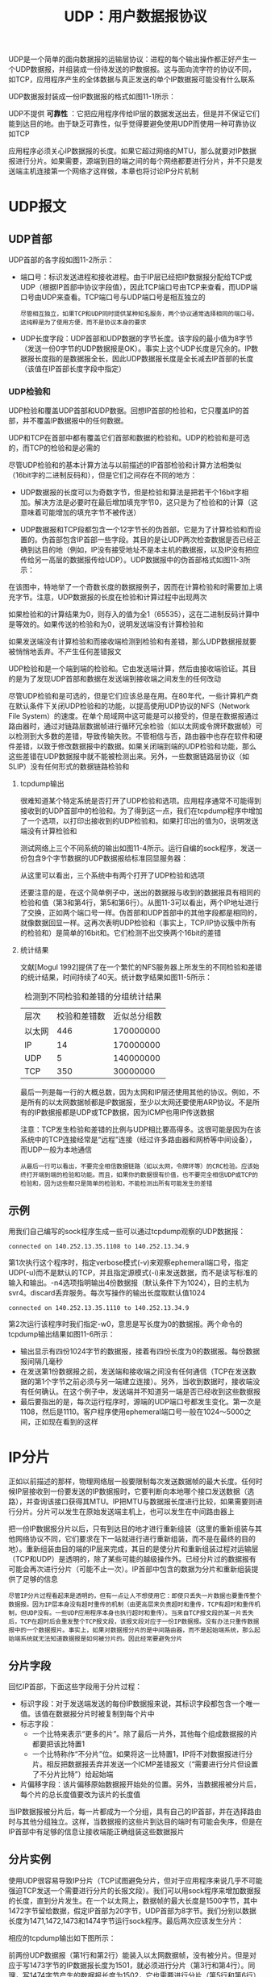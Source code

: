  #+TITLE: UDP：用户数据报协议
 #+HTML_HEAD: <link rel="stylesheet" type="text/css" href="css/main.css" />
 #+HTML_LINK_UP: traceroute.html   
 #+HTML_LINK_HOME: tii.html
 #+OPTIONS: num:nil timestamp:nil  ^:nil
 
 UDP是一个简单的面向数据报的运输层协议：进程的每个输出操作都正好产生一个UDP数据报，并组装成一份待发送的IP数据报。这与面向流字符的协议不同，如TCP，应用程序产生的全体数据与真正发送的单个IP数据报可能没有什么联系
 
 UDP数据报封装成一份IP数据报的格式如图11-1所示：
 
 #+ATTR_HTML: image :width 40% 
 [[file:pic/udp-packet.png]]
 
 UDP不提供 *可靠性* ：它把应用程序传给IP层的数据发送出去，但是并不保证它们能到达目的地。由于缺乏可靠性，似乎觉得要避免使用UDP而使用一种可靠协议如TCP
 
 应用程序必须关心IP数据报的长度。如果它超过网络的MTU，那么就要对IP数据报进行分片。如果需要，源端到目的端之间的每个网络都要进行分片，并不只是发送端主机连接第一个网络才这样做，本章也将讨论IP分片机制
 
* UDP报文
  
** UDP首部
   UDP首部的各字段如图11-2所示：
   
   #+ATTR_HTML: image :width 40% 
   [[file:pic/udp-header.png]]
   
+ 端口号：标识发送进程和接收进程。由于IP层已经把IP数据报分配给TCP或UDP（根据IP首部中协议字段值），因此TCP端口号由TCP来查看，而UDP端口号由UDP来查看。TCP端口号与UDP端口号是相互独立的
  
  #+begin_example
       尽管相互独立，如果TCP和UDP同时提供某种知名服务，两个协议通常选择相同的端口号。这纯粹是为了使用方便，而不是协议本身的要求
  #+end_example
  
+ UDP长度字段：UDP首部和UDP数据的字节长度。该字段的最小值为8字节（发送一份0字节的UDP数据报是OK）。事实上这个UDP长度是冗余的。IP数据报长度指的是数据报全长，因此UDP数据报长度是全长减去IP首部的长度（该值在IP首部长度字段中指定）
  
*** UDP检验和
    UDP检验和覆盖UDP首部和UDP数据。回想IP首部的检验和，它只覆盖IP的首部，并不覆盖IP数据报中的任何数据。
    
    UDP和TCP在首部中都有覆盖它们首部和数据的检验和。UDP的检验和是可选的，而TCP的检验和是必需的
    
    尽管UDP检验和的基本计算方法与以前描述的IP首部检验和计算方法相类似（16bit字的二进制反码和），但是它们之间存在不同的地方：
+ UDP数据报的长度可以为奇数字节，但是检验和算法是把若干个16bit字相加。解决方法是必要时在最后增加填充字节0，这只是为了检验和的计算（这意味着可能增加的填充字节不被传送）
+ UDP数据报和TCP段都包含一个12字节长的伪首部，它是为了计算检验和而设置的。伪首部包含IP首部一些字段。其目的是让UDP两次检查数据是否已经正确到达目的地（例如，IP没有接受地址不是本主机的数据报，以及IP没有把应传给另一高层的数据报传给UDP）。UDP数据报中的伪首部格式如图11-3所示：
  
  #+ATTR_HTML: image :width 60% 
  [[file:pic/udp-header.png]]
  
在该图中，特地举了一个奇数长度的数据报例子，因而在计算检验和时需要加上填充字节。注意，UDP数据报的长度在检验和计算过程中出现两次

如果检验和的计算结果为0，则存入的值为全1（65535），这在二进制反码计算中是等效的。如果传送的检验和为0，说明发送端没有计算检验和

如果发送端没有计算检验和而接收端检测到检验和有差错，那么UDP数据报就要被悄悄地丢弃。不产生任何差错报文

UDP检验和是一个端到端的检验和。它由发送端计算，然后由接收端验证。其目的是为了发现UDP首部和数据在发送端到接收端之间发生的任何改动

尽管UDP检验和是可选的，但是它们应该总是在用。在80年代，一些计算机产商在默认条件下关闭UDP检验和的功能，以提高使用UDP协议的NFS（Network File System）的速度。在单个局域网中这可能是可以接受的，但是在数据报通过路由器时，通过对链路层数据帧进行循环冗余检验（如以太网或令牌环数据帧）可以检测到大多数的差错，导致传输失败。不管相信与否，路由器中也存在软件和硬件差错，以致于修改数据报中的数据。如果关闭端到端的UDP检验和功能，那么这些差错在UDP数据报中就不能被检测出来。另外，一些数据链路层协议（如SLIP）没有任何形式的数据链路检验和

**** tcpdump输出
     很难知道某个特定系统是否打开了UDP检验和选项。应用程序通常不可能得到接收到的UDP首部中的检验和。为了得到这一点，我们在tcpdump程序中增加了一个选项，以打印出接收到的UDP检验和。如果打印出的值为0，说明发送端没有计算检验和
     
     测试网络上三个不同系统的输出如图11-4所示。运行自编的sock程序，发送一份包含9个字节数据的UDP数据报给标准回显服务器：
     
     #+ATTR_HTML: image :width 60% 
     [[file:pic/udp-dump.png]]
     
     从这里可以看出，三个系统中有两个打开了UDP检验和选项
     
     还要注意的是，在这个简单例子中，送出的数据报与收到的数据报具有相同的检验和值（第3和第4行，第5和第6行）。从图11-3可以看出，两个IP地址进行了交换，正如两个端口号一样。伪首部和UDP首部中的其他字段都是相同的，就像数据回显一样。这再次表明UDP检验和（事实上，TCP/IP协议簇中所有的检验和）是简单的16bit和。它们检测不出交换两个16bit的差错
     
**** 统计结果
     文献[Mogul 1992]提供了在一个繁忙的NFS服务器上所发生的不同检验和差错的统计结果，时间持续了40天。统计数字结果如图11-5所示：
     
     #+CAPTION: 检测到不同检验和差错的分组统计结果
     #+ATTR_HTML: :border 1 :rules all :frame boader
     | 层次 | 校验和差错数 | 近似总分组数 |
     | 以太网 | 446          | 170000000    |
     | IP     | 14           | 170000000    |
     | UDP    | 5            | 140000000    |
     | TCP    | 350          | 30000000     |
     
     最后一列是每一行的大概总数，因为太网和IP层还使用其他的协议。例如，不是所有的以太网数据帧都是IP数据报，至少以太网还要使用ARP协议。不是所有的IP数据报都是UDP或TCP数据，因为ICMP也用IP传送数据
     
     注意：TCP发生检验和差错的比例与UDP相比要高得多。这很可能是因为在该系统中的TCP连接经常是“远程”连接（经过许多路由器和网桥等中间设备），而UDP一般为本地通信
     
     #+begin_example
       从最后一行可以看出，不要完全相信数据链路（如以太网，令牌环等）的CRC检验。应该始终打开端到端的检验和功能。而且，如果你的数据很有价值，也不要完全相信UDP或TCP的检验和，因为这些都只是简单的检验和，不能检测出所有可能发生的差错
     #+end_example
     
** 示例
   用我们自己编写的sock程序生成一些可以通过tcpdump观察的UDP数据报：
   
   #+BEGIN_SRC sh :results output :exports result
  bsdi $ sock -v -u -i -n4 svr4 discard
   #+END_SRC
   
   #+RESULTS:
   #+begin_example
       connected on 140.252.13.35.1108 to 140.252.13.34.9
   #+end_example
   第1次执行这个程序时，指定verbose模式(-v)来观察ephemeral端口号，指定UDP(-u)而不是默认的TCP，并且指定源模式(-i)来发送数据，而不是读写标准的输入和输出。-n4选项指明输出4份数据报（默认条件下为1024），目的主机为svr4。discard丢弃服务。每次写操作的输出长度取默认值1024
   
   #+BEGIN_SRC sh :results output :exports result
     bsdi $ sock -v -u -i -n4 -w0 svr4 discard
   #+END_SRC
   
   #+RESULTS:
   #+begin_example
     connected on 140.252.13.35.1110 to 140.252.13.34.9
   #+end_example
   第2次运行该程序时我们指定-w0，意思是写长度为0的数据报。两个命令的tcpdump输出结果如图11-6所示：
   #+ATTR_HTML: image :width 60% 
   [[file:pic/sock-dump.png]]
   
+ 输出显示有四份1024字节的数据报，接着有四份长度为0的数据报。每份数据报间隔几毫秒
+ 在发送第1份数据报之前，发送端和接收端之间没有任何通信（TCP在发送数据的第1个字节之前必须与另一端建立连接）。另外，当收到数据时，接收端没有任何确认。在这个例子中，发送端并不知道另一端是否已经收到这些数据报
+ 最后要指出的是，每次运行程序时，源端的UDP端口号都发生变化。第一次是1108，然后是1110。客户程序使用ephemeral端口号一般在1024～5000之间，正如现在看到的这样
  
  
* IP分片
  正如以前描述的那样，物理网络层一般要限制每次发送数据帧的最大长度。任何时候IP层接收到一份要发送的IP数据报时，它要判断向本地哪个接口发送数据（选路），并查询该接口获得其MTU。IP把MTU与数据报长度进行比较，如果需要则进行分片。分片可以发生在原始发送端主机上，也可以发生在中间路由器上
  
  把一份IP数据报分片以后，只有到达目的地才进行重新组装（这里的重新组装与其他网络协议不同，它们要求在下一站就进行进行重新组装，而不是在最终的目的地）。重新组装由目的端的IP层来完成，其目的是使分片和重新组装过程对运输层（TCP和UDP）是透明的，除了某些可能的越级操作外。已经分片过的数据报有可能会再次进行分片（可能不止一次）。IP首部中包含的数据为分片和重新组装提供了足够的信息
  
  #+begin_example
     尽管IP分片过程看起来是透明的，但有一点让人不想使用它：即使只丢失一片数据也要重传整个数据报。因为IP层本身没有超时重传的机制（由更高层来负责超时和重传，TCP有超时和重传机制，但UDP没有。一些UDP应用程序本身也执行超时和重传）。当来自TCP报文段的某一片丢失后，TCP在超时后会重发整个TCP报文段，该报文段对应于一份IP数据报。没有办法只重传数据报中的一个数据报片。事实上，如果对数据报分片的是中间路由器，而不是起始端系统，那么起始端系统就无法知道数据报是如何被分片的。因此经常要避免分片
  #+end_example
** 分片字段
   回忆IP首部，下面这些字段用于分片过程：
+ 标识字段：对于发送端发送的每份IP数据报来说，其标识字段都包含一个唯一值。该值在数据报分片时被复制到每个片中
+ 标志字段：
  + 一个比特来表示“更多的片”。除了最后一片外，其他每个组成数据报的片都要把该比特置1
  + 一个比特称作“不分片”位。如果将这一比特置1，IP将不对数据报进行分片。相反把数据报丢弃并发送一个ICMP差错报文（“需要进行分片但设置了不分片比特”）给起始端
+ 片偏移字段：该片偏移原始数据报开始处的位置。另外，当数据报被分片后，每个片的总长度值要改为该片的长度值
  
当IP数据报被分片后，每一片都成为一个分组，具有自己的IP首部，并在选择路由时与其他分组独立。这样，当数据报的这些片到达目的端时有可能会失序，但是在IP首部中有足够的信息让接收端能正确组装这些数据报片

** 分片实例
   使用UDP很容易导致IP分片（TCP试图避免分片，但对于应用程序来说几乎不可能强迫TCP发送一个需要进行分片的长报文段）。我们可以用sock程序来增加数据报的长度，直到分片发生。在一个以太网上，数据帧的最大长度是1500字节，其中1472字节留给数据，假定IP首部为20字节，UDP首部为8字节。我们分别以数据长度为1471,1472,1473和1474字节运行sock程序。最后两次应该发生分片：
   
   #+BEGIN_SRC sh :results output :exports result
     bsdi $ sock -u -i -nl -w1471 svr4 discard
     bsdi $ sock -u -i -nl -w1472 svr4 discard
     bsdi $ sock -u -i -nl -w1473 svr4 discard
     bsdi $ sock -u -i -nl -w1474 svr4 discard
   #+END_SRC
   
   相应的tcpdump输出如下图所示：
   #+ATTR_HTML: image :width 60% 
   [[file:pic/udp-fragment-dump.png]]
   
   前两份UDP数据报（第1行和第2行）能装入以太网数据帧，没有被分片。但是对应于写1473字节的IP数据报长度为1501，就必须进行分片（第3行和第4行）。同理，写1474字节产生的数据报长度为1502，它也需要进行分片（第5行和第6行）
   
   当IP数据报被分片后，tcpdump打印出其他的信息：
+ frag26304（第3行和第4行）和frag26313（第5行和第6行）指的是IP首部中标识字段的值
+ 分片信息中的下一个数字，即第3行中位于冒号和@号之间的1480，是除IP首部外的片长。两份数据报第一片的长度均为1480：UDP首部占8字节，用户数据占1472字节（加上IP首部的20字节分组长度正好为1500字节）。第1份数据报的第2片（第4行）只包含1字节数据(剩下的用户数据)。第2份数据报的第2片（第6行）包含剩下的2字节用户数据
+ 在分片时，除最后一片外，其他每一片中的数据部分（除IP首部外的其余部分）必须是8字节的整数倍，本例中1480是8的整数倍
+ 位于@符号后的数字是从数据报开始处计算的片偏移值。两份数据报第1片的偏移值均为0(第3行和第5行)，第2片的偏移值为1480（第4行和第6行）。跟在偏移值后面的加号对应于IP首部中3bit标志字段中的“更多片”比特。设置这一比特的目的是让接收端知道在什么时候完成所有的分片组装
+ 注意第4行和第6行（不是第1片）省略了协议名（UDP）、源端口号和目的端口号。协议名是可以打印出来的，因为它在IP首部并被复制到各个片中。但是， *端口号* 在UDP首部，只能在第1片中被发现
  
发送的第3份数据报（用户数据为1473字节）分片情况如图11-8所示：需要重申的是， *任何运输层(UDP/TCP)首部* 只出现在第1片数据中：

#+ATTR_HTML: image :width 60% 
[[file:pic/udp-fragment-packet.png]]

IP数据报是指IP层端到端的传输单元（在分片之前和重新组装之后），分组是指在IP层和链路层之间传送的数据单元。一个分组可以是一个完整的IP数据报，也可以是IP数据报的一个分片

** ICMP不可达差错（需要分片）
   发生ICMP不可达差错的另一种情况是，当路由器收到一份需要分片的数据报，而在IP首部又设置了不分片（DF）的标志比特。如果某个程序需要判断到达目的端的路途中最小MTU是多少（路径MTU发现机制），那么这个差错就可以被该程序使用
   
   这种情况下的ICMP不可达差错报文格式如图11-9所示，这里的格式与图6-10不同，因为在第2个32bit字中，16~31bit可以提供下一站的MTU，而不再是0：
   
   #+ATTR_HTML: image :width 60% 
   [[file:pic/icmp-need-fragment.png]]
   
   如果路由器没有提供这种新的ICMP差错报文格式，那么下一站的MTU就设为0
   
*** 实例
    ICMP差错试图判断从路由器netb到主机sun之间的拨号SLIP链路的MTU。我们知道从sun到netb的链路的MTU：当SLIP被安装到主机sun时，这是SLIP配置过程中的一部分。以前已经通过netstat命令观察过。现在，我们想从另一个方向来判断它的MTU。在点到点的链路中，不要求两个方向的MTU为相同值
    
    从主机solaris上运行ping程序到主机bsdi，增加数据分组长度，直到看见进入的分组被分片为止。如图11-10所示：
    
    #+ATTR_HTML: image :width 70% 
    [[file:pic/sun-netb-mtu.png]]
    
    在主机sun上运行tcpdump，观察SLIP链路，看什么时候发生分片。开始没有观察到分片，一切都很正常直到ping分组的数据长度从500增加到600字节。可以看到接收到的回显请求（仍然没有分片），但不见回显应答
    
    为了跟踪下去，也在主机bsdi上运行tcpdump，观察它接收和发送的报文。输出如图11-11所示：
    
    #+ATTR_HTML: image :width 70% 
    [[file:pic/bsdi-fragement-dump.png]]
    
+ 每行中的标记（DF）说明在IP首部中设置了不分片比特。这意味着Solaris 2.2一般把不分片比特置1，作为实现路径MTU发现机制的一部分
+ 第1行显示的是回显请求通过路由器netb到达sun主机，没有进行分片，并设置了DF比特，因此可以知道还没有达到netb的SLIP MTU
+ 在第2行注意到DF标志被复制到回显应答报文中。这就带来了问题。回显应答与回显请求报文长度相同（超过600字节），但是sun外出的SLIP接口MTU为552。因此回显应答需要进行分片，但是DF标志比特又被设置了。这样，sun就产生一个ICMP不可达差错报文返回给bsdi（报文在bsdi处被丢弃）
  
这就是我们在主机solaris上没有看到任何回显应答的原因。这些应答永远不能通过sun。分组的路径如图11-12所示：

#+ATTR_HTML: image :width 70% 
[[file:pic/sun-netb-fragment.png]]

** MTU发现
   
*** 用Traceroute确定路径MTU
    尽管大多数的系统不支持路径MTU发现功能，但可以很容易地修改traceroute程序，用它来确定路径MTU。要做的是发送分组，并设置“不分片”标志比特。发送的第一个分组的长度正好与出口MTU相等，每次收到ICMP *不能分片* 差错时就减小分组的长度。如果路由器发送的ICMP差错报文是新格式，包含出口的MTU，那么就用该MTU值来发送，否则就用下一个最小的MTU值来发送。正如RFC 1191声明的那样，MTU值的个数是有限的，因此在我们的程序中有一些由近似值构成的表，取下一个最小MTU值来发送
    
    首先，尝试判断从主机sun到主机slip的路径MTU，知道SLIP链路的MTU为296：
    
    #+ATTR_HTML: image :width 70% 
    [[file:pic/traceroute-sun-slip-mtu.png]]
    
    
    例子中，路由器bsdi没有在ICMP差错报文中返回出口MTU，因此我们选择另一个MTU近似值。TTL为2的第1行输出打印的主机名为bsdi，但这是因为它是返回ICMP差错报文的路由器。TTL为2的最后一行正是要找的
    
    在bsdi上修改ICMP代码使它返回出口MTU值并不困难，如果那样做并再次运行该程序，得到如下输出结果：
    
    #+ATTR_HTML: image :width 70% 
    [[file:pic/traceroute-bsdi-mtu.png]]
    
    这样在找到正确的MTU值之前，不用逐个尝试8个不同的MTU值（路由器返回了正确的MTU值）
    
*** 采用UDP的路径MTU发现
    由于我们所使用的支持路径MTU发现机制的唯一系统就是Solaris 2.x，因此，将采用它作为源站发送一份650字节数据报经slip。由于slip主机位于MTU为296的SLIP链路后，因此，任何长于268字节（296－20－8）且 *不分片比特* 置为1的UDP数据都会使bsdi路由器产生ICMP *不能分片* 差错报文。图11-13给出了拓扑结构和MTU：
    
    #+ATTR_HTML: image :width 70% 
    [[file:pic/udp-find-mtu.png]]
    
    用下面的命令行来产生650字节UDP数据报，每两个UDP数据报之间的间隔是5秒：
    #+BEGIN_SRC sh
  solaris $ sock -u -i -n10 -w650 -p5 slip discard
    #+END_SRC
    
    在运行这个例子时，将bsdi设置成在ICMP *不能分片* 差错中，不返回下一跳MTU信息。下图是tcpdump的输出结果：
    #+ATTR_HTML: image :width 70% 
    [[file:pic/udp-find-mtu-dump.png]]
    
    在发送的第一个数据报中将DF比特置1（第1行），其结果是从bsdi路由器发回我们可以猜测的结果（第2行）。令人不解的是，发送一个DF比特置1的数据报（第3行），其结果是同样的ICMP差错（第4行）。我们预计这个数据报在发送时应该将DF比特置0
    
    第5行结果显示，IP已经知道了发往该目的地址的数据报不能将DF比特置1，因此，IP进而将数据报在源站主机上进行分片。这与前面的例子中，IP发送经过UDP的数据报，允许具有较小MTU的路由器（在本例中是bsdi）对它进行分片的情况不一样。由于ICMP“不能分片”报文并没有指出下一跳的MTU，因此，看来IP猜测MTU为576就行了。第一次分片（第5行）包含544字节的UDP数据、8字节UDP首部以及20字节IP首部，因此，总IP数据报长度是572字节。第2次分片（第6行）包含剩余的106字节UDP数据和20字节IP首部
    
    不幸的是，第7行的下一个数据报将其DF比特置1，因此bsdi将它丢弃并返回ICMP差错。这时发生了IP定时器超时，通知IP查看是不是因为路径MTU增大了而将DF比特再一次置1。我们可以从第19行和20行看出这个结果。将第7行与19行进行比较，可以看出IP每过30秒就将DF比特置1，以查看路径MTU是否增大了
    
    #+begin_example
     这个30秒的定时器值看来太短。RFC11 91建议其值取10分钟。可以通过修改ip_ire_pathmtu_interval（E.4节）参数来改变该值。同时，Solaris 2.2无法对单个UDP应用或所有UDP应用关闭该路径MTU发现。只能通过修改ip_path_mtu_discovery参数，在系统一级开放或关闭它。正如在这个例子里所能看到的那样，如果允许路径MTU发现，那么当UDP应用程序写入可能被分片数据报时，该数据报将被丢弃
    #+end_example
    
    solaris的IP层所假设的最大数据报长度（576字节）是不正确的。在图11-13中，我们看到，实际的MTU值是296字节。这意味着经solaris分片的数据报还将被bsdi分片。图11-15给出了在目的主机（slip）上所收集到的tcpdump对于第一个到达数据报的输出结果（图11-14的第5行和第6行）
    
    #+ATTR_HTML: image :width 70% 
    [[file:pic/udp-solaris-slip-first-packet.png]]
    
    因此solaris不应该对外出数据报分片，它应该将DF比特置0，让具有最小MTU的路由器来完成分片工作
    
    现在我们对路由器bsdi进行修改使其在ICMP“不能分片”差错中返回下一跳MTU。图11-16给出了tcpdump输出结果的前6行：
    
    #+ATTR_HTML: image :width 70% 
    [[file:pic/udp-find-mtu-dump-2.png]]
    
    与图11-14一样，前两个数据报同样是将DF比特置1后发送出去的。但是在知道了下一跳MTU后，只产生了3个数据报片，而图11-15中的bsdi路由器则产生了4个数据报片
    
* UDP和ARP之间的交互作用
  
  使用UDP，可以看到UDP与ARP典型实现之间的有趣的交互作用。我们用sock程序来产生一个包含8192字节数据的UDP数据报。预测这将会在以太网上产生6个数据报片。同时也确保在运行该程序前，ARP缓存是清空的，这样，在发送第一个数据报片前必须交换ARP请求和应答：
  
  #+BEGIN_SRC sh
  bsdi $ arp -a #验证ARP高速缓存是空的
  bsdi $ sock -u -i -nl -w8192 svr4 discard
  #+END_SRC
  
  在接收到ARP回答前，其余数据报片是否已经做好了发送准备？如果是这样，那么在ARP等待应答时，它会如何处理发往给定目的的多个报文？图11-17给出了tcpdump的输出结果：
  
  #+ATTR_HTML: image :width 70% 
  [[file:pic/udp-arp-dump.png]]
  
+ 在第一个ARP应答返回以前，总共产生了6个ARP请求。其原因是IP很快地产生了6个数据报片，而每个数据报片都引发了一个ARP请求
+ 在接收到第一个ARP应答时（第7行），只发送最后一个数据报片（第9行）！看来似乎将前5个数据报片全都丢弃了。实际上，这是ARP的正常操作。在大多数的实现中，在等待一个ARP应答时，只将最后一个报文发送给特定目的主机
  
  #+begin_example
     Host Requirements RFC要求实现中必须防止这种类型的ARP洪泛。建议最高速率是每秒一次。而这里却在4.3ms内发出了6个ARP请求
  #+end_example
  
+ 在最后一个ARP应答返回后，继续运行tcpdump程序5分钟，svr4并没有发送ICMP *组装超时* 差错，在第一个数据报片出现时，IP层必须启动一个定时器。这里“第一个”表示给定数据报的第一个到达数据报片，而不是第一个数据报片（数据报片偏移为0）。正常的定时器值为30或60秒。如果定时器超时而该数据报的所有数据报片未能全部到达，那么将这些数据报片丢弃。如果不这么做，那些永远不会到达的数据报片迟早会引起接收端缓存满。没出现ICMP差错的原因有两个：
  + 大多数从Berkeley派生的实现从不产生该差错！这些实现会设置定时器，也会在定时器溢出时将数据报片丢弃，但是不生成ICMP差错
  + 并未接收到包含UDP首部的偏移量为0的第一个数据报片（这是被ARP所丢弃的5个报文的第1个）。除非接收到第一个数据报片，否则并不要求任何实现产生ICMP差错。其原因是因为没有运输层首部，ICMP差错的接收者无法区分出是哪个进程所发送的数据报被丢弃。这里假设上层（TCP或使用UDP的应用程序）最终会超时并重传
    
尽管本例看来不太可能，但它确实经常发生。NFS发送的UDP数据报长度超过8192字节。在以太网上，这些数据报以我们所指出的方式进行分片，如果适当的ARP缓存入口发生超时，那么就可以看到这里所显示的现象。NFS将超时并重传，但是由于ARP的有限队列，第一个IP数据报仍可能被丢弃

* 最大UDP数据报长度
  理论上，IP数据报的最大长度是65535字节，这是由IP首部16比特总长度字段所限制的。去除20字节的IP首部和8个字节的UDP首部，UDP数据报中用户数据的最长长度为65507字节。但是，大多数实现所提供的长度比这个最大值要小
  
  存在两个限制因素：
1. 应用程序可能会受到其程序接口的限制。socket API提供了一个可供应用程序调用的函数，以设置接收和发送缓存的长度。对于UDP socket，这个长度与应用程序可以读写的最大UDP数据报的长度直接相关。现在的大部分系统都默认提供了可读写大于8192字节的UDP数据报
2. 限制来自于TCP/IP的内核实现。可能存在一些实现特性（或差错），使IP数据报长度小于65535字节
   
主机必须能够接收最短为576字节的IP数据报。在许多UDP应用程序的设计中，其应用程序数据被限制成512字节或更小，因此比这个限制值小。例如，以前看到 *路径信息协议* 总是发送每份小于512字节的数据报文

** 数据报截断
   由于IP能够发送或接收特定长度的数据报并不意味着接收应用程序可以读取该长度的数据。因此，UDP编程接口允许应用程序指定每次返回的最大字节数。如果接收到的数据报长度大于应用程序所能处理的长度，那么会发生什么情况呢？
   
   不幸的是，该问题的答案取决于编程接口和实现：
+ 典型的Berkeley版socket API对数据报进行截断，并丢弃任何多余的数据。应用程序何时能够知道，则与版本有关（4.3BSD Reno及其后的版本可以通知应用程序数据报被截断）
+ SVR4下的socket API(包括Solaris 2.x)并不截断数据报。超出部分数据在后面的读取中返回。它也不通知应用程序从单个UDP数据报中多次进行读取操作
  
  
* ICMP源站抑制差错
  我们同样也可以使用UDP产生ICMP *源站抑制* 差错。当一个系统接收数据报的速度比其处理速度快时，可能产生这个差错。注意限定词 *可能*, 即使一个系统已经没有缓存并丢弃数据报，也不要求它一定要发送源站抑制报文。图11-18给出了ICMP源站抑制差错报文的格式：
  
  #+ATTR_HTML: image :width 70% 
  [[file:pic/icmp-source-quench.png]]
  
  可以从bsdi通过必须经过拨号SLIP链路的以太网，将数据报发送给路由器sun。由于SLIP链路的速度大约只有以太网的千分之一，因此，我们很容易就可以使其缓存用完。下面的命令行从主机bsdi通过路由器sun发送100个1024字节长数据报给solaris。我们将数据报发送给标准的丢弃服务，这样，这些数据报将被忽略：
  
  #+BEGIN_SRC sh
  bsdi$ sock -u -i -w1024 -n100 solaris discard
  #+END_SRC
  
  图11-19给出了与此命令行相对应的tcpdump输出结果：
  
  #+ATTR_HTML: image :width 70% 
  [[file:pic/icmp-source-quench-dump.png]]
  
  在这个输出结果中，删除了很多行，这只是一个模型。接收前26个数据报时未发生差错；我们只给出了第一个数据报的结果。然而，从第27个数据报开始，每发送一份数据报，就会接收到一份源站抑制差错报文。总共有26 + (74×2) = 174行输出结果
  
  以前的并行线吞吐率计算结果可以知道，以9600b/s速率传送1024字节数据报只需要1秒时间（由于从sun到netb的SLIP链路的MTU为552字节，因此在例子中，20 + 8 + 1024字节数据报将进行分片，因此，其时间会稍长一些）。但是可以从图11-19的时间中看出，sun路由器在不到1秒时间内就处理完所有的100个数据报，而这时，第一份数据报还未通过SLIP链路。因此我们用完其缓存就不足不奇了
  
  sock程序要么没有接收到源站抑制差错报文，要么接收到却将它们忽略了。结果是如果采用UDP协议，那么BSD实现通常忽略其接收到的源站抑制报文（相对而言，TCP接受源站抑制差错报文，并将放慢在该连接上的数据传输速度）。其部分原因在于：在接收到源站抑制差错报文时，导致源站抑制的进程可能已经中止了。实际上，如果使用Unix的time程序来测定sock程序所运行的时间，其结果是它只运行了大约0.5秒时间。但是从图11-19中可以看到，在发送第一份数据报过后0.71秒才接收到一些源站抑制，而此时该进程已经中止。我们的程序写入了100个数据报然后中止了，实际上所有的100个数据报都已发送出去（准确的说有些数据报已经在内核的输出队列中）
  
  这个例子重申了UDP是一个 *非可靠* 的协议，它说明了端到端的流量控制。尽管sock程序成功地将100个数据报写入其网络，但只有26个数据报真正发送到了目的端。其他74个数据报可能被中间路由器丢弃。 *除非在应用程序中建立一些应答机制，否则发送端并不知道接收端是否收到了这些数据* 
  
* UDP服务器的设计
  使用UDP的一些蕴含对于设计和实现服务器会产生影响。通常，客户端的设计和实现比服务器端的要容易一些，这就是我们为什么要讨论服务器的设计，而不是讨论客户端的设计的原因。典型的服务器与操作系统进行交互作用，而且大多数需要同时处理多个客户
  
  通常一个客户启动后直接与单个服务器通信，然后就结束了。而对于服务器来说，它启动后处于休眠状态，等待客户请求的到来。对于UDP来说，当客户数据报到达时，服务器苏醒过来，数据报中可能包含来自客户的某种形式的请求消息
  
  在这里我们所感兴趣的并不是客户和服务器的编程方面，而是UDP那些影响使用该协议的服务器的设计和实现方面的协议特性。尽管我们所描述的一些特性取决于所使用UDP的实现，但对于大多数实现来说，这些特性是公共的
  
** 客户IP地址及端口号 
   来自客户的是UDP数据报，IP首部包含源端和目的端IP地址，UDP首部包含了源端和目的端的UDP端口号。当一个应用程序接收到UDP数据报时，操作系统必须告诉它是谁发送了这份消息，即源IP地址和端口号
   
   这个特性允许 *一个交互UDP服务器对多个客户进行处理。给每个发送请求的客户发回应答* 
   
** 目的IP地址
   一些应用程序需要知道数据报是发送给谁的，即目的IP地址。例如，Host Requirements RFC规定，TFTP服务器必须忽略接收到的发往广播地址的数据报
   
   这要求操作系统从接收到的UDP数据报中将目的IP地址交给应用程序。不幸的是，并非所有的实现都提供这个功能：
   
   #+begin_example
     socket API以IP_RECVDSTADDR socket选项提供了这个功能
   #+end_example
   
** UDP输入队列
   大多数UDP服务器是交互服务器。这意味着单个服务器进程对单个UDP端口上的所有客户请求进行处理
   
   通常程序所使用的 *每个UDP端口都与一个有限大小的输入队列* 相联系。这意味着，来自不同客户的差不多同时到达的请求将由UDP自动排队。接收到的UDP数据报以其接收顺序交给应用程序（在应用程序要求交送下一个数据报时）
   
   然而，排队溢出造成内核中的UDP模块丢弃数据报的可能性是存在的。在作为UDP服务器的bsdi主机上运行sock程序：
   
   #+BEGIN_SRC sh :results output :exports result
       bsdi$ sock -s -u -v -E -R256 -P30 6666
   #+END_SRC
   
   #+RESULTS:
   #+begin_example
       from 140.252.13.33, to 140.252.13.63: 1111111111 从发送到广播地址
       from 140.252.13.34, to 140.252.13.35: 4444444444444 从svr4发送到单播地址
   #+end_example
   *-s* 表示作为服务器运行， *-u* 表示UDP， *-v* 表示打印客户的IP地址， *-E* 表示打印目的IP地址。另外，我们将这个端口的UDP接收缓存设置为256字节( *-R* )，其每次应用程序读取的大小也是这个数( *-r* )。标志 *-P30* 表示创建UDP端口后，先暂停30秒后再读取第一个数据报。这样，我们就有时间在另两台主机上启动客户程序，发送一些数据报，以查看接收队列是如何工作的
   
   服务器一开始工作，处于其30秒的暂停时间内，我们就在sun主机上启动一个客户，并发送三个数据报：
   
   #+BEGIN_SRC sh :results output :exports result
  sun$ sock -u -v 140.252.13.63 6666 #到以太网广播地址
   #+END_SRC
   #+RESULTS:
   #+begin_example
       connected on 140.252.13.33.1252 to 140.252.13.63.6666
   
       1111111111                         11字节的数据(新行)
       222222222                          10字节的数据(新行)
       33333333333                        12字节的数据(新行)
   #+end_example
   
   目的地址是广播地址（140.252.13.63）。我们同时也在主机svr4上启动第2个客户，并发送另外三个数据报：
   
   #+BEGIN_SRC sh :results output :exports result
        svr4$ sock -u -v bsdi 6666
   #+END_SRC
   #+RESULTS:
   #+begin_example
     connected on 0.0.0.0.1042 to 140.252.13.35.6666
   
     4444444444444                 14字节的数据(新行)
     555555555555555               16字节的数据(新行)
     66666666                      9字节的数据(新行)
   #+end_example
   
+ 早些时候在bsdi上所看到的结果表明，应用程序只接收到2个数据报：来自sun的第一个全1报文，和来自svr4的第一个全4报文。其他4个数据报看来全被丢弃
  
图11-20给出的tcpdump输出结果表明，所有6个数据报都发送给了目的主机。两个客户的数据报以交替顺序键入：第一个来自sun，然后是来自svr4的，以此类推。同时也可以看出，全部6个数据报大约在12秒内发送完毕，也就是在服务器休眠的30秒内完成的：
#+ATTR_HTML: image :width 70% 
[[file:pic/bsdi-udp-queue-dump.png]]

+ 服务器的 *-E* 选项使其可以知道每个数据报的目的IP地址。如果需要，它可以选择如何处理其接收到的第一个数据报，这个数据报的地址是广播地址
  
从本例中看到以下几个要点：
1. 应用程序并不知道其输入队列何时溢出。只是由UDP对超出数据报进行丢弃处理
2. 从tcpdump输出结果，可以看到，没有发回任何信息告诉客户其数据报被丢弃。这里不存在像ICMP源站抑制这样发回发送端的消息
3. UDP输出队列是FIFO（先进先出）的，而我们以前所看到的ARP输入却是LIFO（后进先出）的
   
** 限制本地IP地址
   大多数UDP服务器在创建UDP端点时都使其本地IP地址具有通配符的特点。这就表明进入的UDP数据报如果其目的地为服务器端口，那么在任何本地接口均可接收到它。例如，我们以端口号777启动一个UDP服务器：
   
   #+BEGIN_SRC sh
  sun$ sock -u -s 7777
   #+END_SRC
   然后，用netstat命令观察端点的状态：
   
   
   #+BEGIN_SRC sh :results output :exports result
     sun$ netstat -a -n -f inet
   #+END_SRC
   
   #+RESULTS:
   #+begin_example
    Active Internet Connections
    Proto  Recv-Q   Send-Q      Local Address       Send Adress     state
    udp    0        0           *.7777              *.*
   #+end_example
   
   这里删除了许多行，只保留了其中感兴趣的东西。 *-a* 选项表示报告所有网络端点的状态。 *-n* 选项表示以点数格式打印IP地址而不用DNS把地址转换成名字，打印数字端口号而不是服务名称。 *-f inet* 选项表示只报告TCP和UDP端点 
   
   本地地址以*.7777格式打印， *星号* 表示任何本地IP地址
   
   当服务器创建端点时，它可以把其中一个主机本地IP地址包括广播地址指定为端点的本地IP地址。只有当目的IP地址与指定的地址相匹配时，进入的UDP数据报才能被送到这个端点。用我们的sock程序，如果在端口号之前指定一个IP地址，那么该IP地址就成为该端点的本地IP地址。例如：
   #+BEGIN_SRC sh
  sun$ sock -u -s 140.252.1.29 7777
   #+END_SRC
   这样就限制服务器在SLIP接口(140.252.1.29)处接收数据报。netstat输出结果显示如下：
   #+begin_example
    Active Internet Connections
    Proto  Recv-Q   Send-Q      Local Address       Send Adress     state
    udp    0        0           140.252.1.29.7777   *.*
   #+end_example
   
   如果试图在以太网上的主机bsdi以地址140.252.13.35向该服务器发送一份数据报，那么将返回一个ICMP端口不可达差错。服务器永远看不到这份数据报。这种情形如图11-21所示：
   
   #+ATTR_HTML: image :width 70% 
   [[file:pic/udp-restrict-local-address-dump.png]]
   
   有可能在相同的端口上启动不同的服务器，每个服务器具有不同的本地IP地址。但是，一般必须告诉系统应用程序重用相同的端口号没有问题：
   #+begin_example
     使用sockets API时，必须指定SO_REUSEADDRsocket选项。在sock程序中是通过-A选项来完成的
   #+end_example
   
   在主机sun上，可以在同一个端口号(8888)上启动5个不同的服务器：
   
   #+BEGIN_SRC sh
  sun$ sock -u -s 140.252.1.29 8888               #对于SLIP链路
  sun$ sock -u -s -A 140.252.13.33 8888           #对于以太网
  sun$ sock -u -s -A 127.0.0.1 8888               #对于本地环路
  sun$ sock -u -s -A 140.252.13.63 8888           #对于以太网广播
  sun$ sock -u -s -A 8888                         #其他(IP通配)
   #+END_SRC
   除了第一个以外，其他的服务器都必须以 *-A* 选项启动，告诉系统可以重用同一个端口号。5个服务器的netstat输出结果如下所示：
   #+begin_example
     Active Internet Connections
     Proto  Recv-Q   Send-Q      Local Address       Send Adress     state
     udp    0        0           *.8888              *.*
     udp    0        0           140.252.13.63.8888  *.*
     udp    0        0           127.0.0.1.8888      *.*
     udp    0        0           140.252.13.33.8888  *.*
     udp    0        0           140.252.1.29.8888   *.*
   #+end_example
   
   在这种情况下，到达服务器的数据报中，只有带星号的本地IP地址，其目的地址为140.252.1.255，因为其他4个服务器占用了其他所有可能的IP地址
   
   如果存在一个含星号的IP地址，那么就隐含了一种优先级关系。 *如果为端点指定了特定IP地址，那么在匹配目的地址时始终优先匹配该IP地址。只有在匹配不成功时才使用含星号的端点*
   
** 限制远端IP地址
   在前面所有的netstat输出结果中，远端IP地址和远端端口号都显示为*.*，其意思是该端点将接受来自任何IP地址和任何端口号的UDP数据报。大多数系统允许UDP端点对远端地址进行限制
   
   这说明端点将只能接收特定IP地址和端口号的UDP数据报。sock程序用 *-f* 选项来指定远端IP地址和端口号：
   
   
   #+BEGIN_SRC sh
  sun % sock -u -s -f 140.252.13.35.4444 5555
   #+END_SRC
   
   这样就设置了远端IP地址140.252.13.35（即主机bsdi）和远端端口号4444。服务器的有名端口号为5555。如果运行netstat命令，我们发现本地IP地址也被设置了，尽管我们没有指定：
   #+begin_example
     Active Internet Connections
     Proto  Recv-Q   Send-Q      Local Address       Send Adress     state
     udp    0        0           140.252.13.33.5555  140.252.13.35.4444
   #+end_example
   这是在伯克利派生系统中指定远端IP地址和端口号带来的副作用：如果在指定远端地址时没有选择本地地址，那么将自动选择本地地址。它的值就成为选择到达远端IP地址路由时将选择的接口IP地址。事实上，在这个例子中，sun在以太网上的IP地址与远端地址140.252.13.33相连
   
   图11-22总结了UDP服务器本身可以创建的三类地址绑定：
   #+CAPTION: 为UDP服务器指定本地和远端IP地址及端口号
   #+ATTR_HTML: :border 1 :rules all :frame boader
   | 本地地址      | 远端地址        | 描述                                  |
   | localIP.lport | foreignIP.fport | 只限于一个客户                        |
   | localIP.lport | *.*             | 限于到达一个本地接口的数据报: localIP |
   | *.lport       | *.*             | 接收发送到lport的所有数据报 |
   
+ lport指的是服务器有名端口号
+ localIP必须是本地接口的IP地址
+ 这三行的排序是UDP模块在判断用哪个端点接收数据报时所采用的顺序： 
  1. 最为确定的地址（第一行）首先被匹配
  2. 最不确定的地址（最后一行IP地址带有两个星号）最后进行匹配
     
** 每个端口有多个接收者
   尽管在RFC中没有指明，但大多数的系统在某一时刻只允许一个程序端点与某个本地IP地址及UDP端口号相关联。当目的地为该IP地址及端口号的UDP数据报到达主机时，就复制一份传给该端点。端点的IP地址可以含星号，正如我们前面讨论的那样
   
   例如，在SunOS 4.1.3中，我们启动一个端口号为9999的服务器，本地IP地址含有星号：
   
   #+BEGIN_SRC sh
  sun % sock -u -s 9999
   #+END_SRC
   
   接着，如果启动另一个具有相同本地地址和端口号的服务器，那么它将不运行，尽管我们指定了-A选项：
   
   #+BEGIN_SRC sh
  sun $ sock -u -s 9999 #我们预计它会失败
  can not bind local address: Address already in use

  sun % sock -u -s -A 9999 #因此,这次尝试-A参数
  can not bind local address: Address already in use
   #+END_SRC
   
   在一个支持多播的系统上，这种情况将发生变化。多个端点可以使用同一个IP地址和UDP端口号，尽管应用程序通常必须告诉API是可行的（如，用-A标志来指明SO_REUSEADDRsocket选项）：
   #+begin_example
     4.4BSD支持多播传送，需要应用程序设置一个不同的socket选项(SO_REUSEPORT)以允许多个端点共享同一个端口。另外，每个端点必须指定这个选项，包括使用该端口的第一个端点
   #+end_example
   
   当UDP数据报到达的目的IP地址为广播地址或多播地址，而且在目的IP地址和端口号处有多个端点时，就向每个端点传送一份数据报的复制（端点的本地IP地址可以含有星号，它可匹配任何目的IP地址）。但是，如果UDP数据报到达的是一个单播地址，那么只向其中一个端点传送一份数据报的复制。选择哪个端点传送数据取决于各个不同的系统实现
   
[[file:broad-multi-cast.org][Next：广播和多播]]

[[file:dynamic-route.org][Previous：动态选路]]

[[file:tii.org][Home：目录]]
